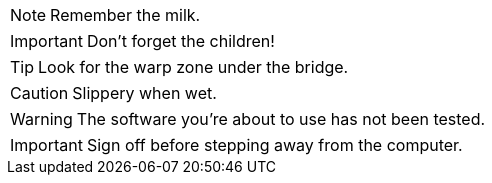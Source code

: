 NOTE: Remember the milk.

IMPORTANT: Don't forget the children!

TIP: Look for the warp zone under the bridge.

CAUTION: Slippery when wet.

WARNING: The software you're about to use has not been tested.

IMPORTANT: Sign off before stepping away from the computer.
